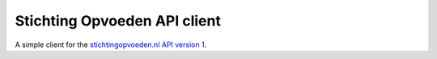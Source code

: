 #############################
Stichting Opvoeden API client
#############################

A simple client for the `stichtingopvoeden.nl`_ `API
version 1`_.



.. _`stichtingopvoeden.nl`: https://stichtingopvoeden.nl/
.. _`API version 1`: https://documentatie.beheerportaalgemeenten.nl/rest-api/versie-1/
